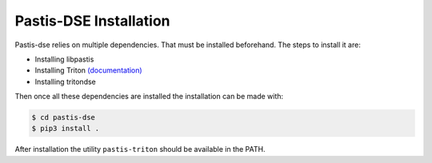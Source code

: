 Pastis-DSE Installation
=======================

Pastis-dse relies on multiple dependencies. That must be installed beforehand.
The steps to install it are:

* Installing libpastis
* Installing Triton `(documentation) <https://triton.quarkslab.com/documentation/doxygen/index.html#install_sec>`_
* Installing tritondse

Then once all these dependencies are installed the installation can be made
with:

.. code-block:: bash

    $ cd pastis-dse
    $ pip3 install .

After installation the utility ``pastis-triton`` should be available in the PATH.
